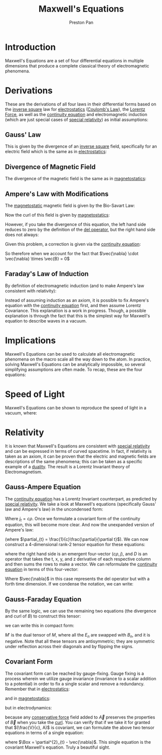 :PROPERTIES:
:ID:       fde2f257-fa2e-469a-bc20-4d11714a515e
:END:
#+title: Maxwell's Equations
#+author: Preston Pan
#+html_head: <link rel="stylesheet" type="text/css" href="../style.css" />
#+html_head: <script src="https://polyfill.io/v3/polyfill.min.js?features=es6"></script>
#+html_head: <script id="MathJax-script" async src="https://cdn.jsdelivr.net/npm/mathjax@3/es5/tex-mml-chtml.js"></script>
#+options: broken-links:t

* Introduction
Maxwell's Equations are a set of four differential equations in multiple dimensions that produce a complete classical
theory of electromagnetic phenomena.

* Derivations
These are the derivations of all four laws in their differential forms based on the [[id:2a543b79-33a0-4bc8-bd1c-e4d693666aba][inverse square]] law for [[id:32f0b8b1-17bc-4c91-a824-2f2a3bbbdbd1][electrostatics]] ([[id:5388f4e8-7bb8-452e-b997-fe9892aefcf3][Coulomb's Law]]), the [[id:658f3916-6b7f-4897-85c6-9acc82b13214][Lorentz Force]],
as well as the [[id:a871e62c-b4a0-4674-9dea-d377de2f780b][continuity equation]] and electromagnetic induction (which are just special cases of [[id:e38d94f2-8332-4811-b7bd-060f80fcfa9b][special relativity]]) as initial assumptions:
** Gauss' Law
This is given by the divergence of an [[id:2a543b79-33a0-4bc8-bd1c-e4d693666aba][inverse square]] field, specifically for an electric field which is the same as in [[id:32f0b8b1-17bc-4c91-a824-2f2a3bbbdbd1][electrostatics]]:
\begin{align*}
\vec{\nabla} \cdot \vec{E} = \frac{\rho}{\epsilon_{0}}
\end{align*}
** Divergence of Magnetic Field
The divergence of the magnetic field is the same as in [[id:5c36d0f1-06ad-436a-a56f-5ecc198b9b3e][magnetostatics]]:
\begin{align*}
\vec{\nabla} \cdot \vec{B} = 0
\end{align*}
** Ampere's Law with Modifications
The [[id:5c36d0f1-06ad-436a-a56f-5ecc198b9b3e][magnetostatic]] magnetic field is given by the Bio-Savart Law:
\begin{align*}
\vec{B} = \frac{\mu_{0}}{4\pi}\int_{V}\frac{\vec{J} \times \hat{r}}{r^{2}}d\tau
\end{align*}
Now the curl of this field is given by [[id:5c36d0f1-06ad-436a-a56f-5ecc198b9b3e][magnetostatics]]:
\begin{align*}
\vec{\nabla} \times \vec{B} = \mu_{0}\vec{J}
\end{align*}
However, if you take the divergence of this equation, the left hand side reduces to zero by the definition of the [[id:4bfd6585-1305-4cf2-afc0-c0ba7de71896][del operator]], but the
right hand side does not always:
\begin{align*}
\vec{\nabla} \cdot \mu_{0}\vec{J} = \mu_{0} (\vec{\nabla} \cdot \vec{J}) \neq 0
\end{align*}

Given this problem, a correction is given via the [[id:a871e62c-b4a0-4674-9dea-d377de2f780b][continuity equation]]:
\begin{align*}
\vec{\nabla} \cdot \vec{J} = -\frac{\partial \rho}{\partial t} \\
\epsilon_{0}(\vec{\nabla} \cdot \vec{E}) = \rho \\
\vec{\nabla} \cdot \vec{J} = -\epsilon_{0}\vec{\nabla} \cdot \frac{\partial\vec{E}}{\partial t}
\end{align*}
So therefore when we account for the fact that $\vec{\nabla} \cdot \vec{\nabla} \times \vec{B} = 0$
\begin{align*}
\vec{\nabla} \times \vec{B} = \mu_{0}\vec{J} + \mu_{0}\epsilon_{0}\frac{\partial\vec{E}}{\partial t}
\end{align*}
** Faraday's Law of Induction
By definition of electromagnetic induction (and to make Ampere's law consistent with relativity):
\begin{align*}
\vec{\nabla} \times \vec{E} = - \frac{\partial\vec{B}}{\partial t}
\end{align*}
Instead of assuming induction as an axiom, it is possible to fix Ampere's equation with the [[id:a871e62c-b4a0-4674-9dea-d377de2f780b][continuity equation]] first, and then
assume Lorentz Covariance. This explanation is a work in progress. Though, a possible explanation is through the fact
that this is the simplest way for Maxwell's equation to describe waves in a vacuum.
* Implications
Maxwell's Equations can be used to calculate all electromagnetic phenomena on the macro scale all the way down to the atom.
In practice, solving Maxwell's Equations can be analytically impossible, so several simplifying assumptions are often made.
To recap, these are the four equations:
\begin{align}
\vec{\nabla} \cdot \vec{E} = \frac{\rho}{\epsilon_{0}} \\
\vec{\nabla} \times \vec{E} = -\frac{\partial\vec{B}}{\partial t} \\
\vec{\nabla} \cdot \vec{B} = 0 \\
\vec{\nabla} \times \vec{B} = \mu_{0}\vec{J} + \mu_{0}\epsilon_{0}\frac{\partial\vec{E}}{\partial t}
\end{align}
* Speed of Light
Maxwell's Equations can be shown to reproduce the speed of light in a vacuum, where:
\begin{align*}
\mu_{0}\epsilon_{0} = \frac{1}{c^{2}}
\end{align*}
* Relativity
It is known that Maxwell's Equations are consistent with [[id:e38d94f2-8332-4811-b7bd-060f80fcfa9b][special relativity]] and can be expressed
in terms of curved spacetime. In fact, if relativity is taken as an axiom, it can be proven that the electric
and magnetic fields are descriptions of the same phenomena; this can be taken as a specific example of a [[id:1b1a8cff-1d20-4689-8466-ea88411007d7][duality]].
The result is a Lorentz Invariant theory of Electromagnetism.
** Gauss-Ampere Equation
The [[id:a871e62c-b4a0-4674-9dea-d377de2f780b][continuity equation]] has a Lorentz Invariant counterpart, as predicted by [[id:e38d94f2-8332-4811-b7bd-060f80fcfa9b][special relativity]]. We take a look at
Maxwell's equations (specifically Gauss' law and Ampere's law) in the uncondensed form:
\begin{align}
\partial_{x}E_{x} + \partial_{y}E_{y} + \partial_{z}E_{z} = \frac{\rho}{\epsilon_{0}} \\
\partial_{x}E_{x} + \partial_{y}E_{y} + \partial_{z}E_{z} = \mu_{0}c^{2}\rho \\
\frac{1}{c}(\partial_{x}E_{x} + \partial_{y}E_{y} + \partial_{z}E_{z}) = \mu_{0}j_{t}
\end{align}
Where $j_{t} = c\rho$. Once we formulate a covariant form of the continuity equation, this will become more clear.
And now the unexpanded version of Ampere's law:
\begin{align}
\partial_{y}E_{z} - \partial_{z}E_{y} = \mu_{0}j_{x} + \frac{1}{c}\partial_{t}E_{x} \\
\partial_{z}E_{x} - \partial_{x}E_{z}  = \mu_{0}j_{y} + \frac{1}{c}\partial_{t}E_{y} \\
\partial_{x}E_{y} - \partial_{y}E_{x}  = \mu_{0}j_{z} + \frac{1}{c}\partial_{t}E_{z}
\end{align}
(where $\partial_{t} = \frac{1}{c}\frac{\partial}{\partial t}$). We can now construct a 4-dimensional rank-2 tensor equation for these equations:
\begin{align}
D \cdot
\begin{pmatrix}
0 && \frac{1}{c}E_{x} && \frac{1}{c}E_{y} && \frac{1}{c}E_{z} \\
-\frac{1}{c}E_{x} && 0 && E_{z} && -E_{y} \\
-\frac{1}{c}E_{y} && -E_{z} && 0 && E_{x} \\
-\frac{1}{c}E_{z} && E_{y} && -E_{x} && 0 \\
\end{pmatrix}
= \mu_{0}
\begin{pmatrix}
j_{t} \\
j_{x} \\
j_{y} \\
j_{z}
\end{pmatrix}
\end{align}
where the right hand side is an emergent four-vector $(c\rho, j)$, and $D$ is an operator that takes the t, x, y,
and z derivative of each respective column and then sums the rows to make a vector. We can reformulate
the [[id:a871e62c-b4a0-4674-9dea-d377de2f780b][continuity equation]] in terms of this four-vector:
\begin{align*}
\vec{\nabla} \cdot \vec{j} = 0
\end{align*}
Where $\vec{\nabla}$ in this case represents the del operator but with a forth time dimension.
If we condense the notation, we can write:
\begin{align*}
D \cdot M = \vec{j}
\end{align*}
** Gauss-Faraday Equation
By the same logic, we can use the remaining two equations (the divergence and curl of $B$) to construct this tensor:
\begin{align}
D \cdot
\begin{pmatrix}
0 && -B_{x} && -B_{y} && -B_{z} \\
B_{x} && 0 && -B_{z} && B_{y} \\
B_{y} && B_{z} && 0 && -B_{x} \\
B_{z} && -B_{y} && B_{x} && 0 \\
\end{pmatrix}
= \vec{0}
\end{align}
we can write this in compact form:
\begin{align*}
D \cdot M' = \vec{0}
\end{align*}
$M'$ is the dual tensor of $M$, where all the $E_{n}$ are swapped with $B_{n}$, and it is negative. Note that
all these tensors are antisymmetric; they are symmetric under reflection across their diagonals and by flipping the signs.
** Covariant Form
The covariant form can be reached by gauge-fixing. Gauge fixing is a process wherein we utilize gauge invariance
(invariance to a scalar addition to a potential) in order to fix a single scalar and remove a redundancy. Remember that
in [[id:63713308-0ff7-433f-8103-8b64ba9bdbe1][electrostatics]]:
\begin{align}
\vec{E} = -\vec{\nabla}V
\end{align}
and in [[id:5c36d0f1-06ad-436a-a56f-5ecc198b9b3e][magnetostatics]]:
\begin{align}
\vec{B} = \vec{\nabla} \times \vec{A}
\end{align}
but in electrodynamics:
\begin{align}
\vec{E} = -\vec{\nabla}V - \frac{\partial \vec{A}}{\partial t} \\
\vec{B} = \vec{\nabla} \times \vec{A}
\end{align}
because any [[id:6f2aba40-5c9f-406b-a1fa-13018de55648][conservative force]] field added to $\vec{A}$ preserves the properties of $\vec{B}$ when you take the [[id:b25e0e44-c764-4f0a-a5ad-7f9d79c7660d][curl]].
You can verify that if we take it for granted that $(\frac{V}{c}, A)$ is covariant, we can formulate the above two tensor
equations in terms of a single equation:
\begin{align}
D \cdot (M + M') = \mu_{0}\vec{j} \\
\Box A = \mu_{0}\vec{j}
\end{align}
where $\Box = \partial^{2}_{t} - \vec{\nabla}$. This single equation is the covariant Maxwell's equation. Truly a beautiful sight.
